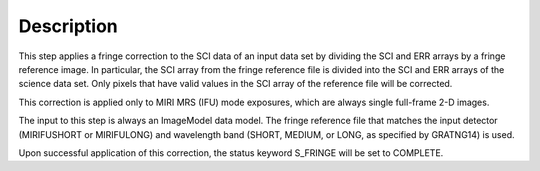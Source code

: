 Description
============
This step applies a fringe correction to the SCI data of an input data set
by dividing the SCI and ERR arrays by a fringe reference image. In particular,
the SCI array from the fringe reference file is divided into the SCI and ERR
arrays of the science data set. Only pixels that have valid values in the SCI
array of the reference file will be corrected.

This correction is applied only to MIRI MRS (IFU) mode exposures, which are
always single full-frame 2-D images.

The input to this step is always an ImageModel data model. The fringe reference
file that matches the input detector (MIRIFUSHORT or MIRIFULONG) and wavelength
band (SHORT, MEDIUM, or LONG, as specified by GRATNG14) is used.

Upon successful application of this correction, the status keyword S_FRINGE will
be set to COMPLETE.
